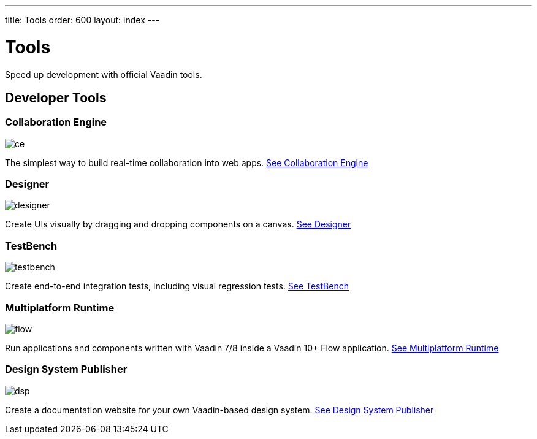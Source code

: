 ---
title: Tools
order: 600
layout: index
---

= Tools

Speed up development with official Vaadin tools.

[.cards.large.quiet.hide-title]
== Developer Tools

[.card]
=== Collaboration Engine
image::{articles}/_images/ce.svg[opts=inline, role=icon]
The simplest way to build real-time collaboration into web apps.
<<{articles}/tools/ce/overview#,See Collaboration Engine>>

[.card]
=== Designer
image::{articles}/_images/designer.svg[opts=inline, role=icon]
Create UIs visually by dragging and dropping components on a canvas.
<<{articles}/tools/designer/overview#,See Designer>>

[.card]
=== TestBench
image::{articles}/_images/testbench.svg[opts=inline, role=icon]
Create end-to-end integration tests, including visual regression tests.
<<{articles}/tools/testbench/overview#,See TestBench>>

[.card]
=== Multiplatform Runtime
image::{articles}/_images/flow.svg[opts=inline, role=icon]
Run applications and components written with Vaadin 7/8 inside a Vaadin 10+ Flow application.
<<{articles}/tools/mpr/overview#,See Multiplatform Runtime>>

[.card]
=== Design System Publisher
image::{articles}/_images/dsp.svg[opts=inline, role=icon]
Create a documentation website for your own Vaadin-based design system.
<<{articles}/tools/dspublisher/overview#,See Design System Publisher>>
